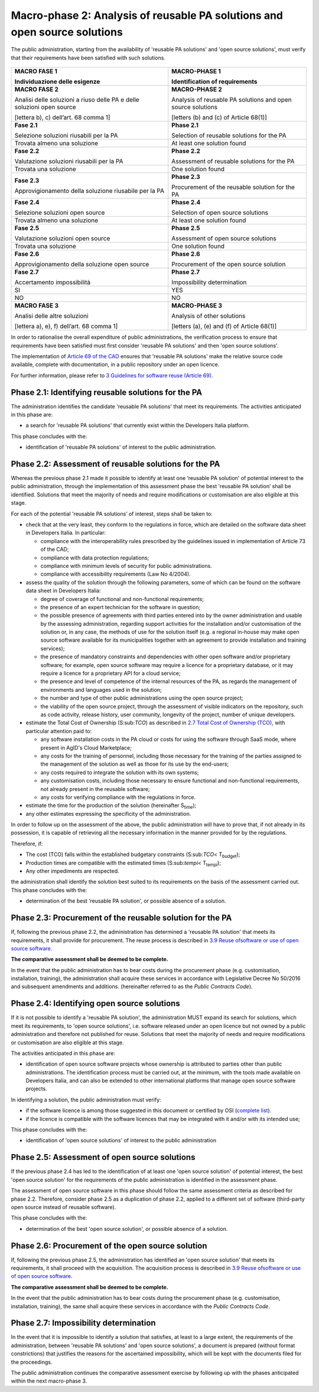 Macro-phase 2: Analysis of reusable PA solutions and open source solutions
--------------------------------------------------------------------------

The public administration, starting from the availability of 'reusable
PA solutions' and 'open source solutions', must verify that their
requirements have been satisfied with such solutions.

.. figure:: media/image3.png
   :alt: image3

+-----------------------------------+-----------------------------------+
| **MACRO FASE 1**                  | **MACRO-PHASE 1**                 |
|                                   |                                   |
| Individuazione delle esigenze     | Identification of requirements    |
+===================================+===================================+
| **MACRO FASE 2**                  | **MACRO-PHASE 2**                 |
|                                   |                                   |
| Analisi delle soluzioni a riuso   | Analysis of reusable PA solutions |
| delle PA e delle soluzioni open   | and open source solutions         |
| source                            |                                   |
|                                   | [letters (b) and (c) of           |
| [lettera b), c) dell’art. 68      | Article 68(1)]                    |
| comma 1]                          |                                   |
+-----------------------------------+-----------------------------------+
| **Fase 2.1**                      | **Phase 2.1**                     |
|                                   |                                   |
| Selezione soluzioni riusabili per | Selection of reusable solutions   |
| la PA                             | for the PA                        |
+-----------------------------------+-----------------------------------+
| Trovata almeno una soluzione      | At least one solution found       |
+-----------------------------------+-----------------------------------+
| **Fase 2.2**                      | **Phase 2.2**                     |
|                                   |                                   |
| Valutazione soluzioni riusabili   | Assessment of reusable solutions  |
| per la PA                         | for the PA                        |
+-----------------------------------+-----------------------------------+
| Trovata una soluzione             | One solution found                |
+-----------------------------------+-----------------------------------+
| **Fase 2.3**                      | **Phase 2.3**                     |
|                                   |                                   |
| Approvigionamento della soluzione | Procurement of the reusable       |
| riusabile per la PA               | solution for the PA               |
+-----------------------------------+-----------------------------------+
| **Fase 2.4**                      | **Phase 2.4**                     |
|                                   |                                   |
| Selezione soluzioni open source   | Selection of open source          |
|                                   | solutions                         |
+-----------------------------------+-----------------------------------+
| Trovata almeno una soluzione      | At least one solution found       |
+-----------------------------------+-----------------------------------+
| **Fase 2.5**                      | **Phase 2.5**                     |
|                                   |                                   |
| Valutazione soluzioni open source | Assessment of open source         |
|                                   | solutions                         |
+-----------------------------------+-----------------------------------+
| Trovata una soluzione             | One solution found                |
+-----------------------------------+-----------------------------------+
| **Fase 2.6**                      | **Phase 2.6**                     |
|                                   |                                   |
| Approvigionamento della soluzione | Procurement of the open source    |
| open source                       | solution                          |
+-----------------------------------+-----------------------------------+
| **Fase 2.7**                      | **Phase 2.7**                     |
|                                   |                                   |
| Accertamento impossibilità        | Impossibility determination       |
+-----------------------------------+-----------------------------------+
| SI                                | YES                               |
+-----------------------------------+-----------------------------------+
| NO                                | NO                                |
+-----------------------------------+-----------------------------------+
| **MACRO FASE 3**                  | **MACRO-PHASE 3**                 |
|                                   |                                   |
| Analisi delle altre soluzioni     | Analysis of other solutions       |
|                                   |                                   |
| [lettera a), e), f) dell’art. 68  | [letters (a), (e) and (f) of      |
| comma 1]                          | Article 68(1)]                    |
+-----------------------------------+-----------------------------------+

In order to rationalise the overall expenditure of public
administrations, the verification process to ensure that requirements
have been satisfied must first consider 'reusable PA solutions' and then
'open source solutions'.

The implementation of `Article 69 of the
CAD <http://www.normattiva.it/atto/caricaArticolo?art.progressivo=0&art.idArticolo=69&art.versione=4&art.codiceRedazionale=005G0104&art.dataPubblicazioneGazzetta=2005-05-16&atto.tipoProvvedimento=DECRETO LEGISLATIVO&art.idGruppo=14&a>`__
ensures that 'reusable PA solutions' make the relative source code
available, complete with documentation, in a public repository under an
open licence.

For further information, please refer to `3 Guidelines for software
reuse (Article 69) <#_bookmark38>`__.

Phase 2.1: Identifying reusable solutions for the PA
~~~~~~~~~~~~~~~~~~~~~~~~~~~~~~~~~~~~~~~~~~~~~~~~~~~~~~~~~~~~~~~~~~~~~~~~~~~~~~~~

The administration identifies the candidate 'reusable PA solutions' that
meet its requirements. The activities anticipated in this phase are:

-  a search for 'reusable PA solutions' that currently exist within the
   Developers Italia platform.

This phase concludes with the:

-  identification of 'reusable PA solutions' of interest to the public
   administration.

Phase 2.2: Assessment of reusable solutions for the PA
~~~~~~~~~~~~~~~~~~~~~~~~~~~~~~~~~~~~~~~~~~~~~~~~~~~~~~~~~~~~~~~~~~~~~~~~~~~~~~~~

Whereas the previous phase 2.1 made it possible to identify at least one
‘reusable PA solution' of potential interest to the public
administration, through the implementation of this assessment phase the
best 'reusable PA solution’ shall be identified. Solutions that meet the
majority of needs and require modifications or customisation are also
eligible at this stage.

For each of the potential 'reusable PA solutions’ of interest, steps
shall be taken to:

-  check that at the very least, they conform to the regulations in
   force, which are detailed on the software data sheet in Developers
   Italia. In particular:

   -  compliance with the interoperability rules prescribed by the
      guidelines issued in implementation of Article 73 of the CAD;

   -  compliance with data protection regulations;

   -  compliance with minimum levels of security for public
      administrations.

   -  compliance with accessibility requirements (Law No 4/2004).

-  assess the quality of the solution through the following parameters,
   some of which can be found on the software data sheet in Developers
   Italia:

   -  degree of coverage of functional and non-functional requirements;

   -  the presence of an expert technician for the software in question;

   -  the possible presence of agreements with third parties entered
      into by the owner administration and usable by the assessing
      administration, regarding support activities for the installation
      and/or customisation of the solution or, in any case, the methods
      of use for the solution itself (e.g. a regional in-house may make
      open source software available for its municipalities together
      with an agreement to provide installation and training services);

   -  the presence of mandatory constraints and dependencies with other
      open software and/or proprietary software; for example, open
      source software may require a licence for a proprietary database,
      or it may require a licence for a proprietary API for a cloud
      service;

   -  the presence and level of competence of the internal resources of
      the PA, as regards the management of environments and languages
      used in the solution;

   -  the number and type of other public administrations using the open
      source project;

   -  the viability of the open source project, through the assessment
      of visible indicators on the repository, such as code activity,
      release history, user community, longevity of the project, number
      of unique developers.

-  estimate the Total Cost of Ownership (S:sub:`TCO`) as described in
   `2.7 Total Cost of Ownership (TCO) <#_Toc535583343>`__, with
   particular attention paid to:

   -  any software installation costs in the PA cloud or costs for using
      the software through SaaS mode, where present in AgID's Cloud
      Marketplace;

   -  any costs for the training of personnel, including those necessary
      for the training of the parties assigned to the management of the
      solution as well as those for its use by the end-users;

   -  any costs required to integrate the solution with its own systems;

   -  any customisation costs, including those necessary to ensure
      functional and non-functional requirements, not already present in
      the reusable software;

   -  any costs for verifying compliance with the regulations in force.

-  estimate the time for the production of the solution (hereinafter
   S\ :sub:`time`);

-  any other estimates expressing the specificity of the administration.

In order to follow up on the assessment of the above, the public
administration will have to prove that, if not already in its
possession, it is capable of retrieving all the necessary information in
the manner provided for by the regulations.

Therefore, if:

-  The cost (TCO) falls within the established budgetary constraints
   (S:sub:`TCO`\ < T\ :sub:`budget`);

-  Production times are compatible with the estimated times
   (S:sub:`tempi`\ < T\ :sub:`tempi`);

-  Any other impediments are respected.

the administration shall identify the solution best suited to its
requirements on the basis of the assessment carried out. This phase
concludes with the:

-  determination of the best ‘reusable PA solution', or possible absence
   of a solution.

Phase 2.3: Procurement of the reusable solution for the PA
~~~~~~~~~~~~~~~~~~~~~~~~~~~~~~~~~~~~~~~~~~~~~~~~~~~~~~~~~~~~~~~~~~~~~~~~~~~~~~~~

If, following the previous phase 2.2, the administration has determined
a 'reusable PA solution' that meets its requirements, it shall provide
for procurement. The reuse process is described in `3.9 Reuse
of <#_Toc535583366>`__\ `software or use of open source
software <#_Toc535583366>`__.

**The comparative assessment shall be deemed to be complete.**

In the event that the public administration has to bear costs during the
procurement phase (e.g. customisation, installation, training), the
administration shall acquire these services in accordance with
Legislative Decree No 50/2016 and subsequent amendments and additions.
(hereinafter referred to as the *Public Contracts Code*).

Phase 2.4: Identifying open source solutions
~~~~~~~~~~~~~~~~~~~~~~~~~~~~~~~~~~~~~~~~~~~~~~~~~~~~~~~~~~~~~~~~~~~~~~~~~~~~~~~~

If it is not possible to identify a 'reusable PA solution', the
administration MUST expand its search for solutions, which meet its
requirements, to 'open source solutions', i.e. software released under
an open licence but not owned by a public administration and therefore
not published for reuse. Solutions that meet the majority of needs and
require modifications or customisation are also eligible at this stage.

The activities anticipated in this phase are:

-  identification of open source software projects whose ownership is
   attributed to parties other than public administrations. The
   identification process must be carried out, at the minimum, with the
   tools made available on Developers Italia, and can also be extended
   to other international platforms that manage open source software
   projects.

In identifying a solution, the public administration must verify:

-  if the software licence is among those suggested in this document or
   certified by OSI (`complete
   list <https://opensource.org/licenses/alphabetical>`__).

-  if the licence is compatible with the software licences that may be
   integrated with it and/or with its intended use;

This phase concludes with the:

-  identification of 'open source solutions' of interest to the public
   administration

Phase 2.5: Assessment of open source solutions
~~~~~~~~~~~~~~~~~~~~~~~~~~~~~~~~~~~~~~~~~~~~~~~~~~~~~~~~~~~~~~~~~~~~~~~~~~~~~~~~

If the previous phase 2.4 has led to the identification of at least one
'open source solution' of potential interest, the best 'open source
solution' for the requirements of the public administration is
identified in the assessment phase.

The assessment of open source software in this phase should follow the
same assessment criteria as described for phase 2.2. Therefore, consider
phase 2.5 as a duplication of phase 2.2, applied to a different set of
software (third-party open source instead of reusable software).

This phase concludes with the:

-  determination of the best 'open source solution', or possible absence
   of a solution.

Phase 2.6: Procurement of the open source solution
~~~~~~~~~~~~~~~~~~~~~~~~~~~~~~~~~~~~~~~~~~~~~~~~~~~~~~~~~~~~~~~~~~~~~~~~~~~~~~~~

If, following the previous phase 2.5, the administration has identified
an 'open source solution' that meets its requirements, it shall proceed
with the acquisition. The acquisition process is described in `3.9 Reuse
of <#_Toc535583366>`__\ `software or use of open source
software <#_Toc535583366>`__.

**The comparative assessment shall be deemed to be complete.**

In the event that the public administration has to bear costs during the
procurement phase (e.g. customisation, installation, training), the same
shall acquire these services in accordance with the *Public Contracts
Code*.

Phase 2.7: Impossibility determination
~~~~~~~~~~~~~~~~~~~~~~~~~~~~~~~~~~~~~~~~~~~~~~~~~~~~~~~~~~~~~~~~~~~~~~~~~~~~~~~~

In the event that it is impossible to identify a solution that
satisfies, at least to a large extent, the requirements of the
administration, between 'reusable PA solutions' and 'open source
solutions', a document is prepared (without format constrictions) that
justifies the reasons for the ascertained impossibility, which will be
kept with the documents filed for the proceedings.

The public administration continues the comparative assessment exercise
by following up with the phases anticipated within the next
macro-phase 3.
